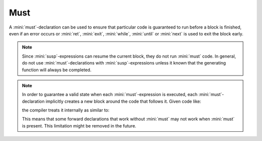 Must
====

A :mini:`must`-declaration can be used to ensure that particular code is guaranteed to run before a block is finished, even if an error occurs or :mini:`ret`, :mini:`exit`, :mini:`while`, :mini:`until` or :mini:`next` is used to exit the block early.

.. parser-rule-diagram:: 'must' expression

.. note::

   Since :mini:`susp`-expressions can resume the current block, they do not run :mini:`must` code. In general, do not use :mini:`must`-declarations with :mini:`susp`-expressions unless it known that the generating function will always be completed.

.. note::

   In order to guarantee a valid state when each :mini:`must`-expression is executed, each :mini:`must`-declaration implicitly creates a new block around the code that follows it. Given code like:

   .. code-block:: mini
      :linenos:

      decls
      code
      must X
      decls
      code

   the compiler treats it internally as similar to:

   .. code-block:: mini
      :linenos:

      decls
      code
      do
         decls
         code
         X
      on Error do
         X
         Error:raise
      end

   This means that some forward declarations that work without :mini:`must` may not work when :mini:`must` is present. This limitation might be removed in the future.
